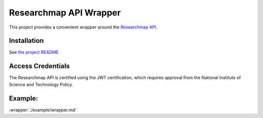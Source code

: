 .. researchmap.py documentation master file, created by
   sphinx-quickstart on Mon Feb 28 09:19:38 2022.
   You can adapt this file completely to your liking, but it should at least
   contain the root `toctree` directive.

Researchmap API Wrapper
***********************

This project provides a convenient wrapper around the `Researchmap API`_.

.. _Researchmap API: https://researchmap.jp/outline/v2api/v2API.pdf


Installation
============

See `the project README`_

.. _the project README: https://github.com/RTa-technology/researchmap.py/blob/develop/README.md

Access Credentials
==================

The Researchmap API is certified using the JWT certification, which requires approval from the National Institute of Science and Technology Policy.

Example:
========
:wrapper:`./example/wrapper.md`
